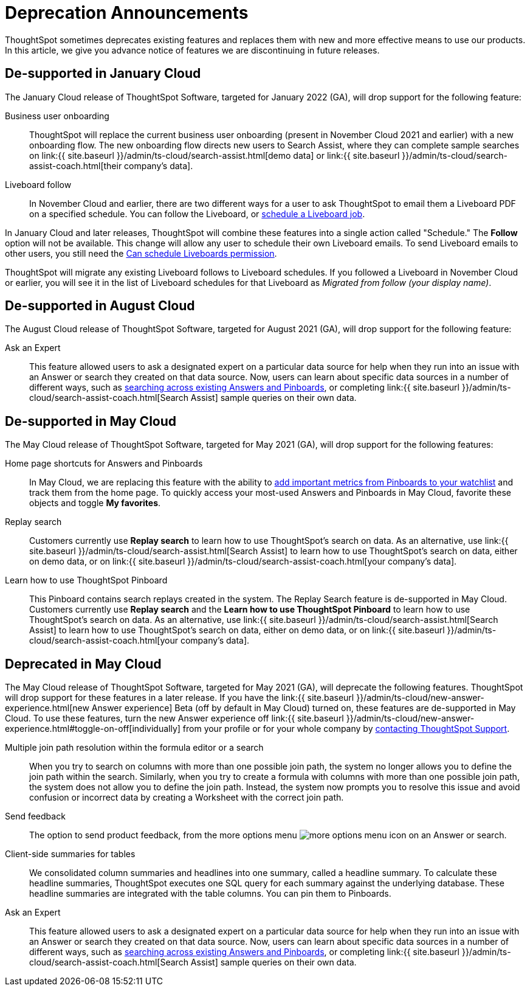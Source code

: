 = Deprecation Announcements
:last_updated: 12/01/2021
:linkattrs:
:experimental:
:page-aliases: /release/deprecation.adoc

ThoughtSpot sometimes deprecates existing features and replaces them with new and more effective means to use our products.
In this article, we give you advance notice of features we are discontinuing in future releases.

////
Use following notes above feature that is deprecated. Send a link back to this document for a fuller description.
{% include deprecation.html content="This feature is now deprecated. You may not use it starting with release 7.1. For details, see Deprecation Announcements." %}
////

== De-supported in January Cloud

The January Cloud release of ThoughtSpot Software, targeted for January 2022 (GA), will drop support for the following feature:

Business user onboarding::
ThoughtSpot will replace the current business user onboarding (present in November Cloud 2021 and earlier) with a new onboarding flow.
The new onboarding flow directs new users to Search Assist, where they can complete sample searches on link:{{ site.baseurl }}/admin/ts-cloud/search-assist.html[demo data] or link:{{ site.baseurl }}/admin/ts-cloud/search-assist-coach.html[their company's data].
Liveboard follow::
In November Cloud and earlier, there are two different ways for a user to ask ThoughtSpot to email them a Liveboard PDF on a specified schedule.
You can follow the Liveboard, or xref:liveboard-schedule.adoc[schedule a Liveboard job].

In January Cloud and later releases, ThoughtSpot will combine these features into a single action called "Schedule." The *Follow* option will not be available.
This change will allow any user to schedule their own Liveboard emails.
To send Liveboard emails to other users, you still need the xref:privileges-end-user.adoc#schedule-pinboards[Can schedule Liveboards permission].

ThoughtSpot will migrate any existing Liveboard follows to Liveboard schedules.
If you followed a Liveboard in November Cloud or earlier, you will see it in the list of Liveboard schedules for that Liveboard as _Migrated from follow (your display name)_.+++</dlentry>+++

[#de-support-august-cloud]
== De-supported in August Cloud

The August Cloud release of ThoughtSpot Software, targeted for August 2021 (GA), will drop support for the following feature:

Ask an Expert::
This feature allowed users to ask a designated expert on a particular data source for help when they run into an issue with an Answer or search they created on that data source.
Now, users can learn about specific data sources in a number of different ways, such as xref:search-answers.adoc[searching across existing Answers and Pinboards], or completing link:{{ site.baseurl }}/admin/ts-cloud/search-assist-coach.html[Search Assist] sample queries on their own data.

[#de-support-may-cloud]
== De-supported in May Cloud

The May Cloud release of ThoughtSpot Software, targeted for May 2021 (GA), will drop support for the following features:

Home page shortcuts for Answers and Pinboards::
In May Cloud, we are replacing this feature with the ability to xref:thoughtspot-one-homepage.adoc#quick-links[add important metrics from Pinboards to your watchlist] and track them from the home page.
To quickly access your most-used Answers and Pinboards in May Cloud, favorite these objects and toggle *My favorites*.
Replay search::
Customers currently use *Replay search* to learn how to use ThoughtSpot's search on data.
As an alternative, use link:{{ site.baseurl }}/admin/ts-cloud/search-assist.html[Search Assist] to learn how to use ThoughtSpot's search on data, either on demo data, or on link:{{ site.baseurl }}/admin/ts-cloud/search-assist-coach.html[your company's data].
Learn how to use ThoughtSpot Pinboard::
This Pinboard contains search replays created in the system.
The Replay Search feature is de-supported in May Cloud.
Customers currently use *Replay search* and the *Learn how to use ThoughtSpot Pinboard* to learn how to use ThoughtSpot's search on data.
As an alternative, use link:{{ site.baseurl }}/admin/ts-cloud/search-assist.html[Search Assist] to learn how to use ThoughtSpot's search on data, either on demo data, or on link:{{ site.baseurl }}/admin/ts-cloud/search-assist-coach.html[your company's data].

[#deprecate-may-cloud]
== Deprecated in May Cloud

The May Cloud release of ThoughtSpot Software, targeted for May 2021 (GA), will deprecate the following features.
ThoughtSpot will drop support for these features in a later release.
If you have the link:{{ site.baseurl }}/admin/ts-cloud/new-answer-experience.html[new Answer experience] [.badge.badge-update]#Beta# (off by default in May Cloud) turned on, these features are de-supported in May Cloud.
To use these features, turn the new Answer experience off link:{{ site.baseurl }}/admin/ts-cloud/new-answer-experience.html#toggle-on-off[individually] from your profile or for your whole company by xref:support-contact.adoc[contacting ThoughtSpot Support].

Multiple join path resolution within the formula editor or a search::
When you try to search on columns with more than one possible join path, the system no longer allows you to define the join path within the search.
Similarly, when you try to create a formula with columns with more than one possible join path, the system does not allow you to define the join path.
Instead, the system now prompts you to resolve this issue and avoid confusion or incorrect data by creating a Worksheet with the correct join path.
Send feedback::  The option to send product feedback, from the more options menu image:icon-more-10px.png[more options menu icon] on an Answer or search.
Client-side summaries for tables::
We consolidated column summaries and headlines into one summary, called a headline summary. To calculate these headline summaries, ThoughtSpot executes one SQL query for each summary against the underlying database.
These headline summaries are integrated with the table columns.
You can pin them to Pinboards.
Ask an Expert::
This feature allowed users to ask a designated expert on a particular data source for help when they run into an issue with an Answer or search they created on that data source.
Now, users can learn about specific data sources in a number of different ways, such as xref:search-answers.adoc[searching across existing Answers and Pinboards], or completing link:{{ site.baseurl }}/admin/ts-cloud/search-assist-coach.html[Search Assist] sample queries on their own data.
